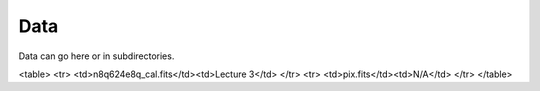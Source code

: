 Data
====

Data can go here or in subdirectories.

<table>
<tr>
<td>n8q624e8q_cal.fits</td><td>Lecture 3</td>
</tr>
<tr>
<td>pix.fits</td><td>N/A</td>
</tr>
</table>
